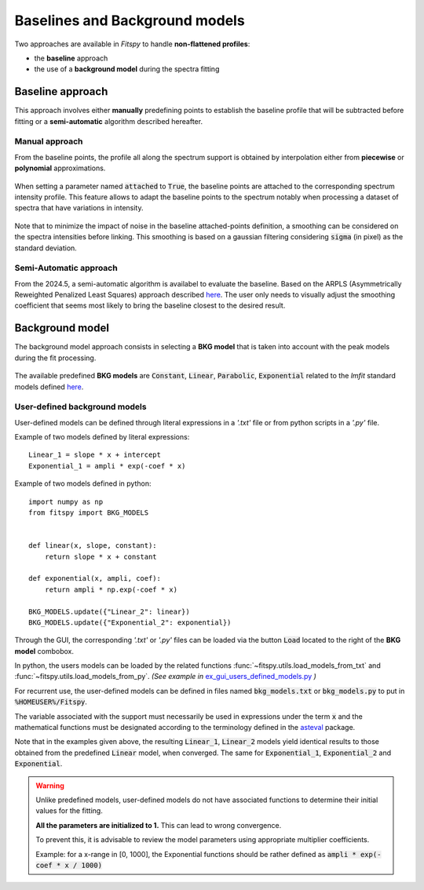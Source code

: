 Baselines and Background models
===============================

Two approaches are available in `Fitspy` to handle **non-flattened profiles**:

* the **baseline** approach

*  the use of a **background model** during the spectra fitting

Baseline approach
-----------------

This approach involves either **manually** predefining points to establish the baseline profile that will be subtracted before fitting or a **semi-automatic** algorithm described hereafter.

Manual approach
~~~~~~~~~~~~~~~

From the baseline points, the profile all along the spectrum support is obtained by interpolation either from **piecewise** or **polynomial** approximations.

.. figure::  ../_static/gen_figures_baseline.png
   :align:   center

When setting a parameter named :code:`attached` to :code:`True`, the baseline points are attached to the corresponding spectrum intensity profile.
This feature allows to adapt the baseline points to the spectrum notably when processing a dataset of spectra that have variations in intensity.

.. figure::  ../_static/gen_figures_baseline_attached.png
   :align:   center


Note that to minimize the impact of noise in the baseline attached-points definition, a smoothing can be considered on the spectra intensities before linking. This smoothing is based on a gaussian filtering considering :code:`sigma` (in pixel) as the standard deviation.


Semi-Automatic approach
~~~~~~~~~~~~~~~~~~~~~~~

From the 2024.5, a semi-automatic algorithm is availabel to evaluate the baseline. Based on the ARPLS (Asymmetrically Reweighted Penalized Least Squares) approach described `here <https://doi.org/10.1039/C4AN01061B>`_. The user only needs to visually adjust the smoothing coefficient that seems most likely to bring the baseline closest to the desired result.

.. figure::  ../_static/baseline_semi_auto.png
   :align:   center


Background model
----------------

The background model approach consists in selecting a **BKG model** that is taken into account with the peak models during the fit processing.

.. figure::  ../_static/gen_figures_bkg.png
   :align:   center


The available predefined **BKG models** are :code:`Constant`, :code:`Linear`, :code:`Parabolic`, :code:`Exponential` related to the `lmfit` standard models defined `here <https://lmfit.github.io/lmfit-py/builtin_models.html>`_.

User-defined background models
~~~~~~~~~~~~~~~~~~~~~~~~~~~~~~

User-defined models can be defined through literal expressions in a *'.txt'* file or from python scripts in a *'.py'* file.

Example of two models defined by literal expressions::

    Linear_1 = slope * x + intercept
    Exponential_1 = ampli * exp(-coef * x)

Example of two models defined in python::

    import numpy as np
    from fitspy import BKG_MODELS


    def linear(x, slope, constant):
        return slope * x + constant

    def exponential(x, ampli, coef):
        return ampli * np.exp(-coef * x)

    BKG_MODELS.update({"Linear_2": linear})
    BKG_MODELS.update({"Exponential_2": exponential})

Through the GUI, the corresponding *'.txt'* or *'.py'* files can be loaded via the button :code:`Load` located to the right of the **BKG model** combobox.

In python, the users models can be loaded by the related functions :func:`~fitspy.utils.load_models_from_txt` and :func:`~fitspy.utils.load_models_from_py`.
*(See example in* `ex_gui_users_defined_models.py <https://github.com/CEA-MetroCarac/fitspy/tree/main/examples/ex_gui_users_defined_models.py>`_ *)*

For recurrent use, the user-defined models can be defined in files named :code:`bkg_models.txt` or :code:`bkg_models.py` to put in :code:`%HOMEUSER%/Fitspy`.

The variable associated with the support must necessarily be used in expressions under the term :code:`x` and the mathematical functions must be designated according to the terminology defined in the `asteval <https://newville.github.io/asteval/basics.html#built-in-functions>`_ package.

Note that in the examples given above, the resulting :code:`Linear_1`, :code:`Linear_2` models yield identical results to those obtained from the predefined :code:`Linear` model, when converged.
The same for :code:`Exponential_1`, :code:`Exponential_2` and :code:`Exponential`.

.. warning::
    Unlike predefined models, user-defined models do not have associated functions to determine their initial values for the fitting.

    **All the parameters are initialized to 1.** This can lead to wrong convergence.

    To prevent this, it is advisable to review the model parameters using appropriate multiplier coefficients.

    Example: for a x-range in [0, 1000], the Exponential functions should be rather defined as :code:`ampli * exp(-coef * x / 1000)`

